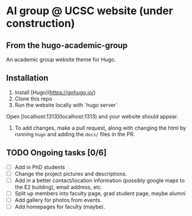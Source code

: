 * AI group @ UCSC website (under construction)

** From the hugo-academic-group

An academic group website theme for Hugo.

** Installation

 1) Install [Hugo](https://gohugo.io/)
 2) Clone this repo
 3) Run the website locally with `hugo server`
 Open [localhost:1313](localhost:1313) and your website should appear.
 4) To add changes, make a pull request, along with changing the html
    by running =hugo= and adding the =docs/= files in the PR.


** TODO Ongoing tasks [0/6]
- [ ] Add in PhD students
- [ ] Change the project pictures and descriptions.
- [ ] Add in a better contact/location information (possibly google
  maps to the E2 building), email address, etc. 
- [ ] Split up members into faculty page, grad student page, maybe alumni
- [ ] Add gallery for photos from events.
- [ ] Add homepages for faculty (maybe).
